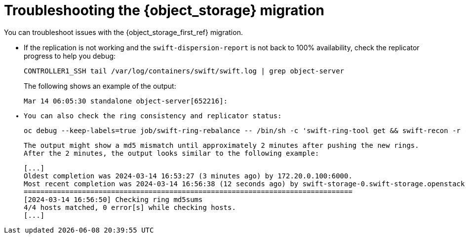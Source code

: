 [id="troubleshooting-object-storage-migration_{context}"]

= Troubleshooting the {object_storage} migration

You can troubleshoot issues with the {object_storage_first_ref} migration.

* If the replication is not working and the `swift-dispersion-report` is not back to 100% availability, check the replicator progress to help you debug:
+
[source,bash,role=execute,subs=attributes]
----
CONTROLLER1_SSH tail /var/log/containers/swift/swift.log | grep object-server
----
+
The following shows an example of the output:
+
[source,bash,role=execute,subs=attributes]
----
Mar 14 06:05:30 standalone object-server[652216]: <f+++++++++ 4e2/9cbea55c47e243994b0b10d8957184e2/1710395823.58025.data
Mar 14 06:05:30 standalone object-server[652216]: Successful rsync of /srv/node/vdd/objects/626/4e2 to swift-storage-1.swift-storage.openstack.svc::object/d1/objects/626 (0.094)
Mar 14 06:05:30 standalone object-server[652216]: Removing partition: /srv/node/vdd/objects/626
Mar 14 06:05:31 standalone object-server[652216]: <f+++++++++ 85f/cf53b5a048e5b19049e05a548cde185f/1710395796.70868.data
Mar 14 06:05:31 standalone object-server[652216]: Successful rsync of /srv/node/vdb/objects/829/85f to swift-storage-2.swift-storage.openstack.svc::object/d1/objects/829 (0.095)
Mar 14 06:05:31 standalone object-server[652216]: Removing partition: /srv/node/vdb/objects/829
----

* You can also check the ring consistency and replicator status:
+
[source,bash,role=execute,subs=attributes]
----
oc debug --keep-labels=true job/swift-ring-rebalance -- /bin/sh -c 'swift-ring-tool get && swift-recon -r --md5'
----
+
The output might show a md5 mismatch until approximately 2 minutes after pushing the new rings. After the 2 minutes, the output looks similar to the following example:
+
[source,bash,role=execute,subs=attributes]
----
[...]
Oldest completion was 2024-03-14 16:53:27 (3 minutes ago) by 172.20.0.100:6000.
Most recent completion was 2024-03-14 16:56:38 (12 seconds ago) by swift-storage-0.swift-storage.openstack.svc:6200.
===============================================================================
[2024-03-14 16:56:50] Checking ring md5sums
4/4 hosts matched, 0 error[s] while checking hosts.
[...]
----
